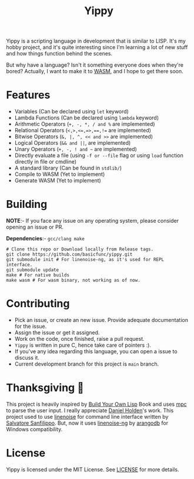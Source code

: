 #+TITLE: Yippy

Yippy is a scripting language in development that is similar to LISP. It's my hobby project, and it's quite interesting since I'm learning a lot of new stuff and how things function behind the scenes.

But why have a language? Isn't it something everyone does when they're bored? Actually, I want to make it to [[https://webassembly.org/][WASM]], and I hope to get there soon.

* Features
- Variables (Can be declared using =let= keyword)
- Lambda Functions (Can be declared using =lambda= keyword)
- Arithmetic Operators (=+, -, *, / and %= are implemented)
- Relational Operators (~<,>,<=,=>,==,!=~ are implemented)
- Bitwise Operators (=&, |, ^, << and >>= are implemented)
- Logical Operators (=&& and ||=, are implemented)   
- Unary Operators (=+, -, ! and ~= are implemented)
- Directly evaluate a file (using ~-f or --file~ flag or using ~load~ function directly in file or cmdline)
- A standard library (Can be found in =stdlib/=)
- Compile to WASM (Yet to implement)
- Generate WASM (Yet to implement)
    
* Building
*NOTE*:- If you face any issue on any operating system, please consider opening an issue or PR.

*Dependencies*:- =gcc/clang make=

#+BEGIN_SRC shell
  # Clone this repo or Download locally from Release tags.
  git clone https://github.com/basicfunc/yippy.git
  git submodule init # For linenoise-ng, as it's used for REPL interface.
  git submodule update
  make # For native builds
  make wasm # For wasm binary, not working as of now.
#+END_SRC

* Contributing
- Pick an issue, or create an new issue. Provide adequate documentation for the issue.
- Assign the issue or get it assigned.
- Work on the code, once finished, raise a pull request.
- =Yippy= is written in pure C, hence take care of pointers :).
- If you've any idea regarding this language, you can open a issue to discuss it.
- Current development branch for this project is =main= branch.

* Thanksgiving 🙌
This project is heavily inspired by [[https://buildyourownlisp.com/][Build Your Own Lisp]] Book and uses [[https://github.com/orangeduck/mpc][mpc]] to parse the user input.
I really appreciate [[https://github.com/orangeduck][Daniel Holden]]'s work.
This project used to use [[https://github.com/antirez/linenoise][linenoise]] for command line interface written by [[https://github.com/antirez/][Salvatore Sanfilippo]]. But,
now it uses [[https://github.com/arangodb/linenoise-ng/][linenoise-ng]] by [[https://github.com/arangodb/linenoise-ng/][arangodb]] for Windows compatibility.

* License
Yippy is licensed under the MIT License. See [[https://github.com/basicfunc/yippy/blob/main/LICENSE][LICENSE]] for more details.

